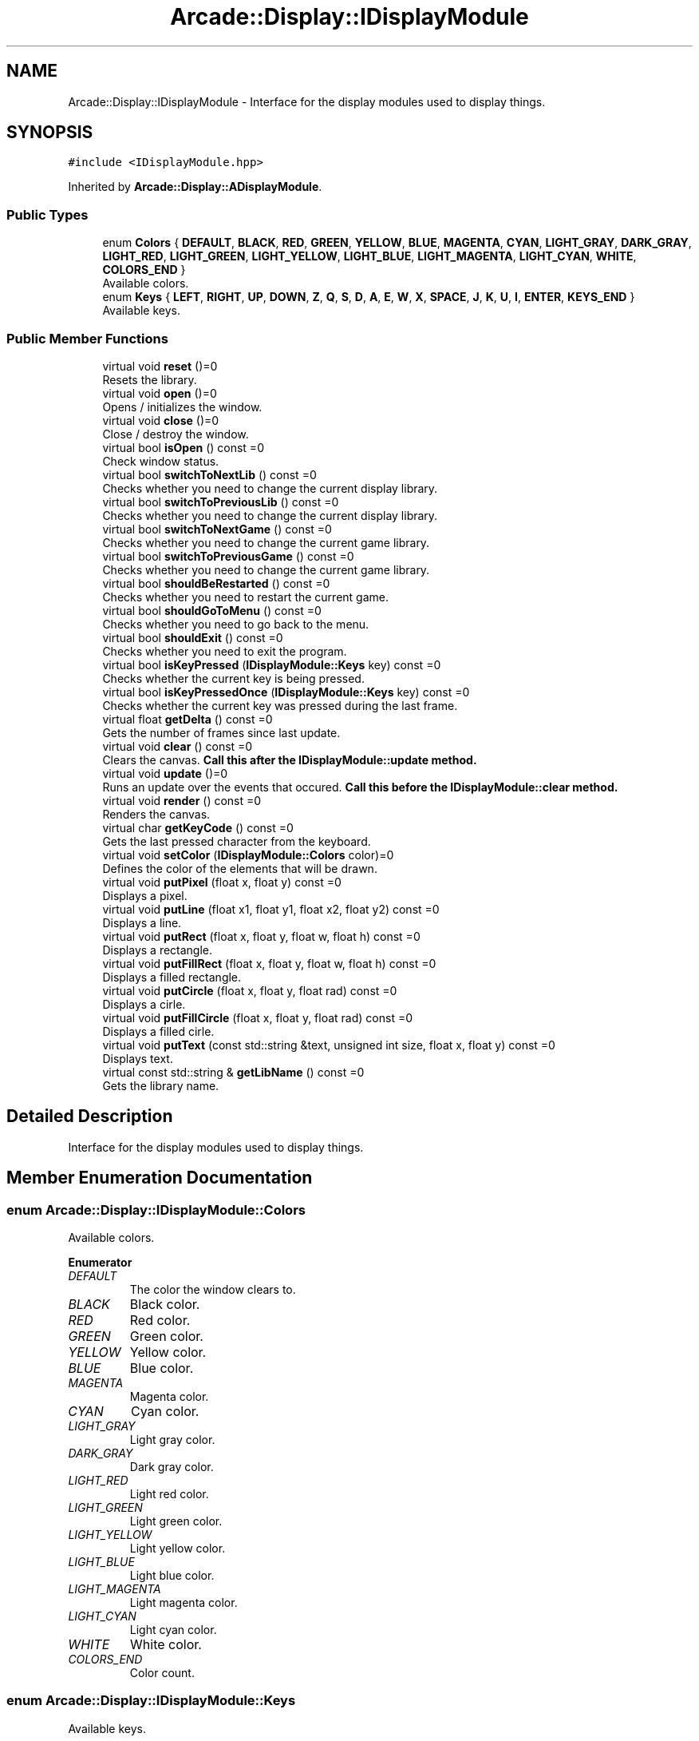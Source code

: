 .TH "Arcade::Display::IDisplayModule" 3 "Sun Apr 5 2020" "Version 1.0" "Arcade" \" -*- nroff -*-
.ad l
.nh
.SH NAME
Arcade::Display::IDisplayModule \- Interface for the display modules used to display things\&.  

.SH SYNOPSIS
.br
.PP
.PP
\fC#include <IDisplayModule\&.hpp>\fP
.PP
Inherited by \fBArcade::Display::ADisplayModule\fP\&.
.SS "Public Types"

.in +1c
.ti -1c
.RI "enum \fBColors\fP { \fBDEFAULT\fP, \fBBLACK\fP, \fBRED\fP, \fBGREEN\fP, \fBYELLOW\fP, \fBBLUE\fP, \fBMAGENTA\fP, \fBCYAN\fP, \fBLIGHT_GRAY\fP, \fBDARK_GRAY\fP, \fBLIGHT_RED\fP, \fBLIGHT_GREEN\fP, \fBLIGHT_YELLOW\fP, \fBLIGHT_BLUE\fP, \fBLIGHT_MAGENTA\fP, \fBLIGHT_CYAN\fP, \fBWHITE\fP, \fBCOLORS_END\fP }"
.br
.RI "Available colors\&. "
.ti -1c
.RI "enum \fBKeys\fP { \fBLEFT\fP, \fBRIGHT\fP, \fBUP\fP, \fBDOWN\fP, \fBZ\fP, \fBQ\fP, \fBS\fP, \fBD\fP, \fBA\fP, \fBE\fP, \fBW\fP, \fBX\fP, \fBSPACE\fP, \fBJ\fP, \fBK\fP, \fBU\fP, \fBI\fP, \fBENTER\fP, \fBKEYS_END\fP }"
.br
.RI "Available keys\&. "
.in -1c
.SS "Public Member Functions"

.in +1c
.ti -1c
.RI "virtual void \fBreset\fP ()=0"
.br
.RI "Resets the library\&. "
.ti -1c
.RI "virtual void \fBopen\fP ()=0"
.br
.RI "Opens / initializes the window\&. "
.ti -1c
.RI "virtual void \fBclose\fP ()=0"
.br
.RI "Close / destroy the window\&. "
.ti -1c
.RI "virtual bool \fBisOpen\fP () const =0"
.br
.RI "Check window status\&. "
.ti -1c
.RI "virtual bool \fBswitchToNextLib\fP () const =0"
.br
.RI "Checks whether you need to change the current display library\&. "
.ti -1c
.RI "virtual bool \fBswitchToPreviousLib\fP () const =0"
.br
.RI "Checks whether you need to change the current display library\&. "
.ti -1c
.RI "virtual bool \fBswitchToNextGame\fP () const =0"
.br
.RI "Checks whether you need to change the current game library\&. "
.ti -1c
.RI "virtual bool \fBswitchToPreviousGame\fP () const =0"
.br
.RI "Checks whether you need to change the current game library\&. "
.ti -1c
.RI "virtual bool \fBshouldBeRestarted\fP () const =0"
.br
.RI "Checks whether you need to restart the current game\&. "
.ti -1c
.RI "virtual bool \fBshouldGoToMenu\fP () const =0"
.br
.RI "Checks whether you need to go back to the menu\&. "
.ti -1c
.RI "virtual bool \fBshouldExit\fP () const =0"
.br
.RI "Checks whether you need to exit the program\&. "
.ti -1c
.RI "virtual bool \fBisKeyPressed\fP (\fBIDisplayModule::Keys\fP key) const =0"
.br
.RI "Checks whether the current key is being pressed\&. "
.ti -1c
.RI "virtual bool \fBisKeyPressedOnce\fP (\fBIDisplayModule::Keys\fP key) const =0"
.br
.RI "Checks whether the current key was pressed during the last frame\&. "
.ti -1c
.RI "virtual float \fBgetDelta\fP () const =0"
.br
.RI "Gets the number of frames since last update\&. "
.ti -1c
.RI "virtual void \fBclear\fP () const =0"
.br
.RI "Clears the canvas\&. \fBCall this after the \fBIDisplayModule::update\fP method\&.\fP "
.ti -1c
.RI "virtual void \fBupdate\fP ()=0"
.br
.RI "Runs an update over the events that occured\&. \fBCall this before the \fBIDisplayModule::clear\fP method\&.\fP "
.ti -1c
.RI "virtual void \fBrender\fP () const =0"
.br
.RI "Renders the canvas\&. "
.ti -1c
.RI "virtual char \fBgetKeyCode\fP () const =0"
.br
.RI "Gets the last pressed character from the keyboard\&. "
.ti -1c
.RI "virtual void \fBsetColor\fP (\fBIDisplayModule::Colors\fP color)=0"
.br
.RI "Defines the color of the elements that will be drawn\&. "
.ti -1c
.RI "virtual void \fBputPixel\fP (float x, float y) const =0"
.br
.RI "Displays a pixel\&. "
.ti -1c
.RI "virtual void \fBputLine\fP (float x1, float y1, float x2, float y2) const =0"
.br
.RI "Displays a line\&. "
.ti -1c
.RI "virtual void \fBputRect\fP (float x, float y, float w, float h) const =0"
.br
.RI "Displays a rectangle\&. "
.ti -1c
.RI "virtual void \fBputFillRect\fP (float x, float y, float w, float h) const =0"
.br
.RI "Displays a filled rectangle\&. "
.ti -1c
.RI "virtual void \fBputCircle\fP (float x, float y, float rad) const =0"
.br
.RI "Displays a cirle\&. "
.ti -1c
.RI "virtual void \fBputFillCircle\fP (float x, float y, float rad) const =0"
.br
.RI "Displays a filled cirle\&. "
.ti -1c
.RI "virtual void \fBputText\fP (const std::string &text, unsigned int size, float x, float y) const =0"
.br
.RI "Displays text\&. "
.ti -1c
.RI "virtual const std::string & \fBgetLibName\fP () const =0"
.br
.RI "Gets the library name\&. "
.in -1c
.SH "Detailed Description"
.PP 
Interface for the display modules used to display things\&. 
.SH "Member Enumeration Documentation"
.PP 
.SS "enum \fBArcade::Display::IDisplayModule::Colors\fP"

.PP
Available colors\&. 
.PP
\fBEnumerator\fP
.in +1c
.TP
\fB\fIDEFAULT \fP\fP
The color the window clears to\&. 
.TP
\fB\fIBLACK \fP\fP
Black color\&. 
.TP
\fB\fIRED \fP\fP
Red color\&. 
.TP
\fB\fIGREEN \fP\fP
Green color\&. 
.TP
\fB\fIYELLOW \fP\fP
Yellow color\&. 
.TP
\fB\fIBLUE \fP\fP
Blue color\&. 
.TP
\fB\fIMAGENTA \fP\fP
Magenta color\&. 
.TP
\fB\fICYAN \fP\fP
Cyan color\&. 
.TP
\fB\fILIGHT_GRAY \fP\fP
Light gray color\&. 
.TP
\fB\fIDARK_GRAY \fP\fP
Dark gray color\&. 
.TP
\fB\fILIGHT_RED \fP\fP
Light red color\&. 
.TP
\fB\fILIGHT_GREEN \fP\fP
Light green color\&. 
.TP
\fB\fILIGHT_YELLOW \fP\fP
Light yellow color\&. 
.TP
\fB\fILIGHT_BLUE \fP\fP
Light blue color\&. 
.TP
\fB\fILIGHT_MAGENTA \fP\fP
Light magenta color\&. 
.TP
\fB\fILIGHT_CYAN \fP\fP
Light cyan color\&. 
.TP
\fB\fIWHITE \fP\fP
White color\&. 
.TP
\fB\fICOLORS_END \fP\fP
Color count\&. 
.SS "enum \fBArcade::Display::IDisplayModule::Keys\fP"

.PP
Available keys\&. 
.PP
\fBEnumerator\fP
.in +1c
.TP
\fB\fILEFT \fP\fP
Left key\&. 
.TP
\fB\fIRIGHT \fP\fP
Right key\&. 
.TP
\fB\fIUP \fP\fP
Up key\&. 
.TP
\fB\fIDOWN \fP\fP
Down key\&. 
.TP
\fB\fIZ \fP\fP
Z key\&. 
.TP
\fB\fIQ \fP\fP
Q key\&. 
.TP
\fB\fIS \fP\fP
S key\&. 
.TP
\fB\fID \fP\fP
D key\&. 
.TP
\fB\fIA \fP\fP
A key\&. 
.TP
\fB\fIE \fP\fP
E key\&. 
.TP
\fB\fIW \fP\fP
W key\&. 
.TP
\fB\fIX \fP\fP
X key\&. 
.TP
\fB\fISPACE \fP\fP
Space key\&. 
.TP
\fB\fIJ \fP\fP
J key\&. 
.TP
\fB\fIK \fP\fP
K key\&. 
.TP
\fB\fIU \fP\fP
U key\&. 
.TP
\fB\fII \fP\fP
I key\&. 
.TP
\fB\fIENTER \fP\fP
Return key\&. 
.TP
\fB\fIKEYS_END \fP\fP
Key count\&. 
.SH "Member Function Documentation"
.PP 
.SS "virtual float Arcade::Display::IDisplayModule::getDelta () const\fC [pure virtual]\fP"

.PP
Gets the number of frames since last update\&. 
.PP
\fBReturns:\fP
.RS 4
float Frame count 
.RE
.PP

.PP
Implemented in \fBArcade::Display::SDL\fP, \fBArcade::Display::Ncurses\fP, \fBArcade::Display::SFML\fP, and \fBArcade::Display::Libcaca\fP\&.
.SS "virtual char Arcade::Display::IDisplayModule::getKeyCode () const\fC [pure virtual]\fP"

.PP
Gets the last pressed character from the keyboard\&. 
.PP
\fBReturns:\fP
.RS 4
\\0 if nothing was pressed, \\b if backspace was pressed, \\n if return was pressed, otherwise, a character\&. 
.RE
.PP

.PP
Implemented in \fBArcade::Display::SDL\fP, \fBArcade::Display::Ncurses\fP, \fBArcade::Display::SFML\fP, and \fBArcade::Display::Libcaca\fP\&.
.SS "virtual const std::string& Arcade::Display::IDisplayModule::getLibName () const\fC [pure virtual]\fP"

.PP
Gets the library name\&. 
.PP
\fBReturns:\fP
.RS 4
The library's name 
.RE
.PP

.PP
Implemented in \fBArcade::Display::ADisplayModule\fP\&.
.SS "virtual bool Arcade::Display::IDisplayModule::isKeyPressed (\fBIDisplayModule::Keys\fP key) const\fC [pure virtual]\fP"

.PP
Checks whether the current key is being pressed\&. 
.PP
\fBParameters:\fP
.RS 4
\fIkey\fP The key 
.RE
.PP
\fBReturns:\fP
.RS 4
true Key is pressed 
.PP
false Key is not pressed 
.RE
.PP

.PP
Implemented in \fBArcade::Display::SDL\fP, \fBArcade::Display::Ncurses\fP, \fBArcade::Display::SFML\fP, and \fBArcade::Display::Libcaca\fP\&.
.SS "virtual bool Arcade::Display::IDisplayModule::isKeyPressedOnce (\fBIDisplayModule::Keys\fP key) const\fC [pure virtual]\fP"

.PP
Checks whether the current key was pressed during the last frame\&. 
.PP
\fBParameters:\fP
.RS 4
\fIkey\fP The key 
.RE
.PP
\fBReturns:\fP
.RS 4
true Key is pressed 
.PP
false Key is not pressed 
.RE
.PP

.PP
Implemented in \fBArcade::Display::SDL\fP, \fBArcade::Display::Ncurses\fP, \fBArcade::Display::SFML\fP, and \fBArcade::Display::Libcaca\fP\&.
.SS "virtual bool Arcade::Display::IDisplayModule::isOpen () const\fC [pure virtual]\fP"

.PP
Check window status\&. 
.PP
\fBReturns:\fP
.RS 4
true Window is open 
.PP
false Window is closed 
.RE
.PP

.PP
Implemented in \fBArcade::Display::SDL\fP, \fBArcade::Display::Ncurses\fP, \fBArcade::Display::SFML\fP, and \fBArcade::Display::Libcaca\fP\&.
.SS "virtual void Arcade::Display::IDisplayModule::putCircle (float x, float y, float rad) const\fC [pure virtual]\fP"

.PP
Displays a cirle\&. 
.PP
\fBParameters:\fP
.RS 4
\fIx\fP X coordinates 
.br
\fIy\fP Y coordinates 
.br
\fIrad\fP Radius of the circle 
.RE
.PP

.PP
Implemented in \fBArcade::Display::SDL\fP, \fBArcade::Display::Ncurses\fP, \fBArcade::Display::SFML\fP, and \fBArcade::Display::Libcaca\fP\&.
.SS "virtual void Arcade::Display::IDisplayModule::putFillCircle (float x, float y, float rad) const\fC [pure virtual]\fP"

.PP
Displays a filled cirle\&. 
.PP
\fBParameters:\fP
.RS 4
\fIx\fP X coordinates 
.br
\fIy\fP Y coordinates 
.br
\fIrad\fP Radius of the circle 
.RE
.PP

.PP
Implemented in \fBArcade::Display::SDL\fP, \fBArcade::Display::Ncurses\fP, \fBArcade::Display::SFML\fP, and \fBArcade::Display::Libcaca\fP\&.
.SS "virtual void Arcade::Display::IDisplayModule::putFillRect (float x, float y, float w, float h) const\fC [pure virtual]\fP"

.PP
Displays a filled rectangle\&. 
.PP
\fBParameters:\fP
.RS 4
\fIx\fP X coordinates 
.br
\fIy\fP Y coordinates 
.br
\fIw\fP Width of the rectangle 
.br
\fIh\fP Height of the rectangle 
.RE
.PP

.PP
Implemented in \fBArcade::Display::SDL\fP, \fBArcade::Display::Ncurses\fP, \fBArcade::Display::SFML\fP, and \fBArcade::Display::Libcaca\fP\&.
.SS "virtual void Arcade::Display::IDisplayModule::putLine (float x1, float y1, float x2, float y2) const\fC [pure virtual]\fP"

.PP
Displays a line\&. 
.PP
\fBParameters:\fP
.RS 4
\fIx1\fP X coordinates for the first point 
.br
\fIy1\fP Y coordinates for the first point 
.br
\fIx2\fP X coordinates for the second point 
.br
\fIy2\fP Y coordinates for the second point 
.RE
.PP

.PP
Implemented in \fBArcade::Display::SDL\fP, \fBArcade::Display::Ncurses\fP, \fBArcade::Display::SFML\fP, and \fBArcade::Display::Libcaca\fP\&.
.SS "virtual void Arcade::Display::IDisplayModule::putPixel (float x, float y) const\fC [pure virtual]\fP"

.PP
Displays a pixel\&. 
.PP
\fBParameters:\fP
.RS 4
\fIx\fP X coordinates 
.br
\fIy\fP Y coordinates 
.RE
.PP

.PP
Implemented in \fBArcade::Display::SDL\fP, \fBArcade::Display::Ncurses\fP, \fBArcade::Display::SFML\fP, and \fBArcade::Display::Libcaca\fP\&.
.SS "virtual void Arcade::Display::IDisplayModule::putRect (float x, float y, float w, float h) const\fC [pure virtual]\fP"

.PP
Displays a rectangle\&. 
.PP
\fBParameters:\fP
.RS 4
\fIx\fP X coordinates 
.br
\fIy\fP Y coordinates 
.br
\fIw\fP Width of the rectangle 
.br
\fIh\fP Height of the rectangle 
.RE
.PP

.PP
Implemented in \fBArcade::Display::SDL\fP, \fBArcade::Display::Ncurses\fP, \fBArcade::Display::SFML\fP, and \fBArcade::Display::Libcaca\fP\&.
.SS "virtual void Arcade::Display::IDisplayModule::putText (const std::string & text, unsigned int size, float x, float y) const\fC [pure virtual]\fP"

.PP
Displays text\&. 
.PP
\fBParameters:\fP
.RS 4
\fItext\fP The text content 
.br
\fIsize\fP The text size 
.br
\fIx\fP X coordinates 
.br
\fIy\fP Y coordinates 
.RE
.PP

.PP
Implemented in \fBArcade::Display::SDL\fP, \fBArcade::Display::Ncurses\fP, \fBArcade::Display::SFML\fP, and \fBArcade::Display::Libcaca\fP\&.
.SS "virtual void Arcade::Display::IDisplayModule::setColor (\fBIDisplayModule::Colors\fP color)\fC [pure virtual]\fP"

.PP
Defines the color of the elements that will be drawn\&. 
.PP
\fBParameters:\fP
.RS 4
\fIcolor\fP The color 
.RE
.PP

.PP
Implemented in \fBArcade::Display::SDL\fP, \fBArcade::Display::Ncurses\fP, \fBArcade::Display::SFML\fP, and \fBArcade::Display::Libcaca\fP\&.
.SS "virtual bool Arcade::Display::IDisplayModule::shouldBeRestarted () const\fC [pure virtual]\fP"

.PP
Checks whether you need to restart the current game\&. 
.PP
\fBReturns:\fP
.RS 4
true Restart the game 
.PP
false Do nothing 
.RE
.PP

.PP
Implemented in \fBArcade::Display::SDL\fP, \fBArcade::Display::Ncurses\fP, \fBArcade::Display::SFML\fP, and \fBArcade::Display::Libcaca\fP\&.
.SS "virtual bool Arcade::Display::IDisplayModule::shouldExit () const\fC [pure virtual]\fP"

.PP
Checks whether you need to exit the program\&. 
.PP
\fBReturns:\fP
.RS 4
true Exit the program 
.PP
false Do nothing 
.RE
.PP

.PP
Implemented in \fBArcade::Display::SDL\fP, \fBArcade::Display::Ncurses\fP, \fBArcade::Display::SFML\fP, and \fBArcade::Display::Libcaca\fP\&.
.SS "virtual bool Arcade::Display::IDisplayModule::shouldGoToMenu () const\fC [pure virtual]\fP"

.PP
Checks whether you need to go back to the menu\&. 
.PP
\fBReturns:\fP
.RS 4
true Go back to menu 
.PP
false Do nothing 
.RE
.PP

.PP
Implemented in \fBArcade::Display::SDL\fP, \fBArcade::Display::Ncurses\fP, \fBArcade::Display::SFML\fP, and \fBArcade::Display::Libcaca\fP\&.
.SS "virtual bool Arcade::Display::IDisplayModule::switchToNextGame () const\fC [pure virtual]\fP"

.PP
Checks whether you need to change the current game library\&. 
.PP
\fBReturns:\fP
.RS 4
true Switch to next available library 
.PP
false Do nothing 
.RE
.PP

.PP
Implemented in \fBArcade::Display::SDL\fP, \fBArcade::Display::Ncurses\fP, \fBArcade::Display::SFML\fP, and \fBArcade::Display::Libcaca\fP\&.
.SS "virtual bool Arcade::Display::IDisplayModule::switchToNextLib () const\fC [pure virtual]\fP"

.PP
Checks whether you need to change the current display library\&. 
.PP
\fBReturns:\fP
.RS 4
true Switch to next available library 
.PP
false Do nothing 
.RE
.PP

.PP
Implemented in \fBArcade::Display::SDL\fP, \fBArcade::Display::Ncurses\fP, \fBArcade::Display::SFML\fP, and \fBArcade::Display::Libcaca\fP\&.
.SS "virtual bool Arcade::Display::IDisplayModule::switchToPreviousGame () const\fC [pure virtual]\fP"

.PP
Checks whether you need to change the current game library\&. 
.PP
\fBReturns:\fP
.RS 4
true Switch to previous available library 
.PP
false Do nothing 
.RE
.PP

.PP
Implemented in \fBArcade::Display::SDL\fP, \fBArcade::Display::Ncurses\fP, \fBArcade::Display::SFML\fP, and \fBArcade::Display::Libcaca\fP\&.
.SS "virtual bool Arcade::Display::IDisplayModule::switchToPreviousLib () const\fC [pure virtual]\fP"

.PP
Checks whether you need to change the current display library\&. 
.PP
\fBReturns:\fP
.RS 4
true Switch to previous available library 
.PP
false Do nothing 
.RE
.PP

.PP
Implemented in \fBArcade::Display::SDL\fP, \fBArcade::Display::Ncurses\fP, \fBArcade::Display::SFML\fP, and \fBArcade::Display::Libcaca\fP\&.

.SH "Author"
.PP 
Generated automatically by Doxygen for Arcade from the source code\&.
